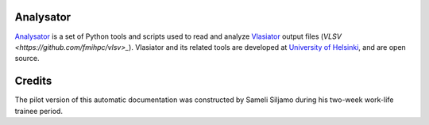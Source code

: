 .. about Analysator, credits, etc

Analysator
==========

`Analysator <https://github.com/fmihpc/analysator>`_ is a set of Python tools and scripts used to read and analyze `Vlasiator <https://github.com/fmihpc/vlasiator>`_ output files (`VLSV <https://github.com/fmihpc/vlsv>_`). Vlasiator and its related tools are developed at `University of Helsinki <https://www.helsinki.fi/en/researchgroups/vlasiator>`_, and are open source. 

Credits
=======

The pilot version of this automatic documentation was constructed by Sameli Siljamo during his two-week work-life trainee period.

